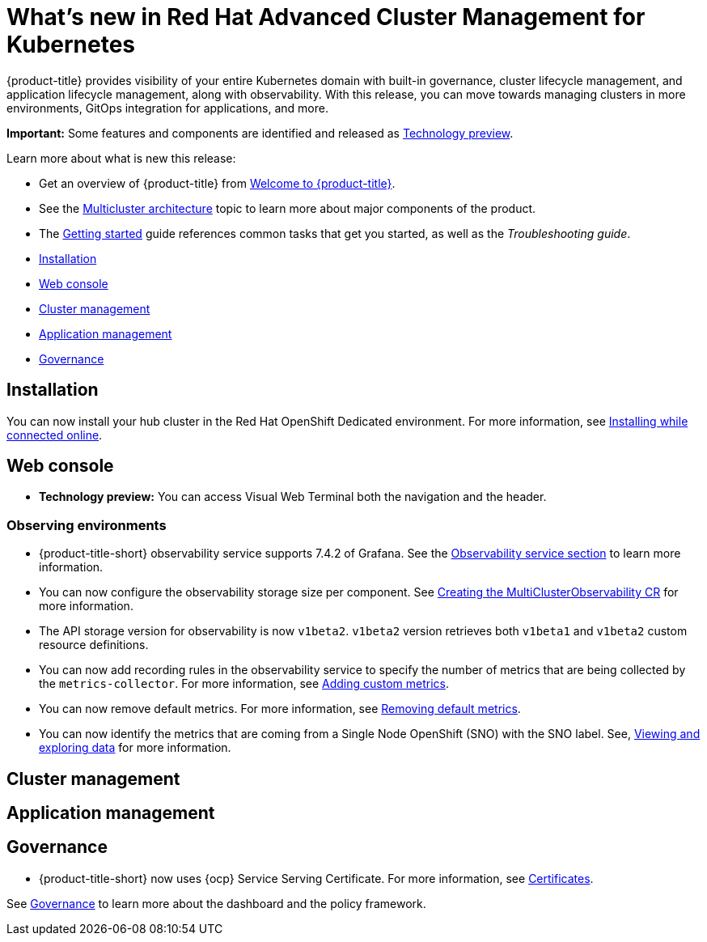 [#whats-new-in-red-hat-advanced-cluster-management-for-kubernetes]
= What's new in Red Hat Advanced Cluster Management for Kubernetes 

{product-title} provides visibility of your entire Kubernetes domain with built-in governance, cluster lifecycle management, and application lifecycle management, along with observability. With this release, you can move towards managing clusters in more environments, GitOps integration for applications, and more. 

**Important:** Some features and components are identified and released as link:https://access.redhat.com/support/offerings/techpreview[Technology preview].

Learn more about what is new this release:

* Get an overview of {product-title} from link:../about/welcome.adoc#welcome-to-red-hat-advanced-cluster-management-for-kubernetes[Welcome to {product-title}].

* See the link:../about/architecture.adoc#multicluster-architecture[Multicluster architecture] topic to learn more about major components of the product.

* The link:../about/quick_start.adoc#getting-started[Getting started] guide references common tasks that get you started, as well as the _Troubleshooting guide_.


* <<installation,Installation>>
* <<web-console,Web console>>
* <<cluster-management,Cluster management>>
* <<application-management,Application management>>
* <<governance-whats-new,Governance>>

[#installation]
== Installation

You can now install your hub cluster in the Red Hat OpenShift Dedicated environment. For more information, see link:../install/install_connected.adoc#installing-while-connected-online[Installing while connected online].

[#web-console]
== Web console

* **Technology preview:** You can access Visual Web Terminal both the navigation and the header.

[#observability]
=== Observing environments

//10937 adding this comment to verify which issue are related to the entries, this comment will be deleted before GA
* {product-title-short} observability service supports 7.4.2 of Grafana. See the link:../observability/observe_environments.adoc#observability-service[Observability service section] to learn more information.

//MJ Note, issue 9124, add a step on how to configure the storage settings in the topic that's referenced
* You can now configure the observability storage size per component. See link:../observability/observability_enable.adoc#creating-the-multiclusterobservability-cr[Creating the MultiClusterObservability CR] for more information.

//Dev issue 11005
* The API storage version for observability is now `v1beta2`. `v1beta2` version retrieves both `v1beta1` and `v1beta2` custom resource definitions.

* You can now add recording rules in the observability service to specify the number of metrics that are being collected by the `metrics-collector`. For more information, see link:../observability/customize_observability.adoc#adding-custom-metrics[Adding custom metrics].

* You can now remove default metrics. For more information, see link:../observability/customize_observability.adoc#removing-default-metrics[Removing default metrics].

* You can now identify the metrics that are coming from a Single Node OpenShift (SNO) with the SNO label. See, link:../observability/customize_observability.adoc#viewing-and-exploring-data[Viewing and exploring data] for more information.

[#cluster-management]
== Cluster management
 

[#application-management]
== Application management

[#governance-whats-new]
== Governance

//updated the name of the section based on issue 11273

* {product-title-short} now uses {ocp} Service Serving Certificate. For more information, see link:../risk_compliance/certificates.adoc#certificates[Certificates].

See link:../risk_compliance/grc_intro.adoc#governance[Governance] to learn more about the dashboard and the policy framework.
